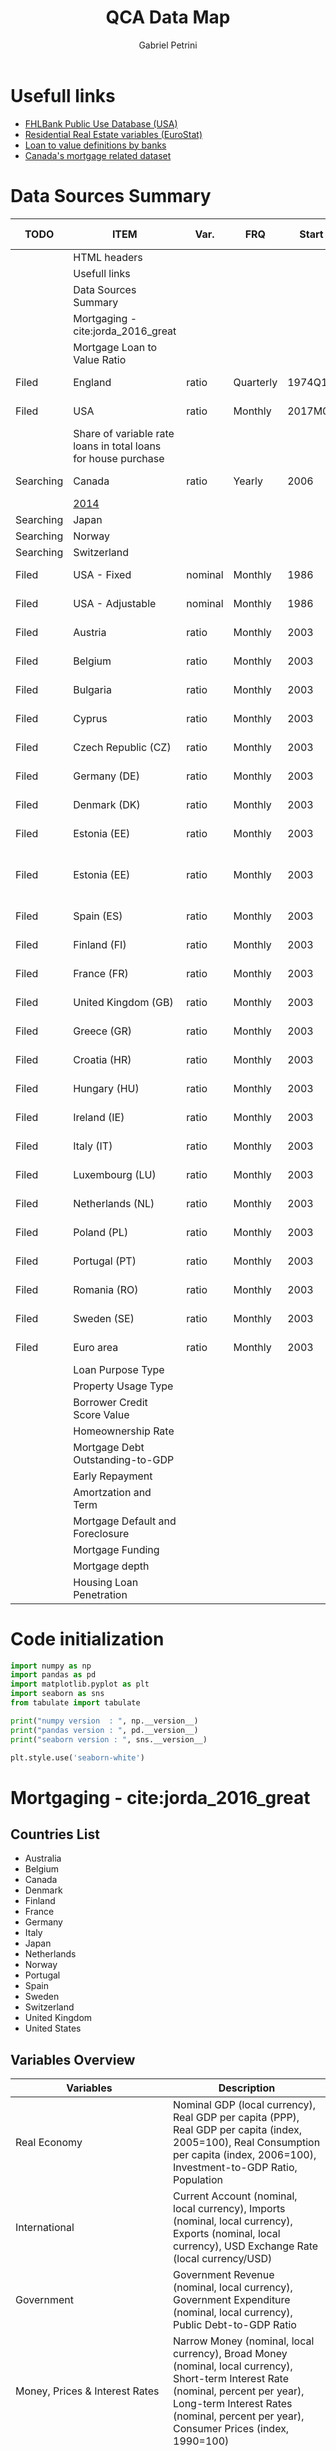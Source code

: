 #+OPTIONS: num:nil
#+TITLE: QCA Data Map
#+AUTHOR: Gabriel Petrini
#+startup: shrink
#+PROPERTY:header-args python :results output drawer :eval never-export :session map :exports both
* Properties :noexport:
#+TODO: Searching Filed | Downloaded Scripted Cleaned | NotFound
#+PROPERTY: COLUMNS  %TODO %ITEM %VAR_TYPE(Var.) %FREQUENCY(FRQ)  %START(Start) %END(End) %COVERAGE(Cov) %SEASONAL_ADJ(Season. Adj) %KEY(Key) %URL
#+PROPERTY: FREQUENCY_ALL Yearly Quarterly Monthly Weekly Daily
#+PROPERTY: START_ALL
#+PROPERTY: END_ALL
#+PROPERTY: DESCRIPTION_ALL
#+PROPERTY: KEY_ALL
#+PROPERTY: COVERAGE_ALL "Block and Domestic Currency" Country Region Province State City ZipCode
#+PROPERTY: PUBLIC_ALL Yes No
#+PROPERTY: SEASONAL_ADJ_ALL Yes No "Not Informed"
#+PROPERTY: VAR_TYPE_ALL "YoY pct" "pct change" "ratio" "nominal" "real" "index" "Dummy"


* HTML headers                                         :noexport:ignore:
#+HTML_HEAD: <link rel="stylesheet" type="text/css" href="http://www.pirilampo.org/styles/readtheorg/css/htmlize.css"/>
#+HTML_HEAD: <link rel="stylesheet" type="text/css" href="http://www.pirilampo.org/styles/readtheorg/css/readtheorg.css"/>

#+HTML_HEAD: <script src="https://ajax.googleapis.com/ajax/libs/jquery/2.1.3/jquery.min.js"></script>
#+HTML_HEAD: <script src="https://maxcdn.bootstrapcdn.com/bootstrap/3.3.4/js/bootstrap.min.js"></script>
#+HTML_HEAD: <script type="text/javascript" src="http://www.pirilampo.org/styles/lib/js/jquery.stickytableheaders.min.js"></script>
#+HTML_HEAD: <script type="text/javascript" src="http://www.pirilampo.org/styles/readtheorg/js/readtheorg.js"></script>

* Usefull links

- [[https://www.fhfa.gov/DataTools/Downloads/Documents/FHLBank-PUDB/AMA_PUDB_definitions_2019.pdf][FHLBank Public Use Database (USA)]]
- [[https://sdw.ecb.europa.eu/browse.do?node=9689356][Residential Real Estate variables (EuroStat)]]
- [[https://www.eba.europa.eu/sites/default/documents/files/documents/10180/526027/a63306a6-3010-426d-b35f-f18aad9bb25d/Loan%20to%20value%20definitions.pdf?retry=1][Loan to value definitions by banks]]
- [[https://www.cmhc-schl.gc.ca/en/data-and-research/data-tables/mortgage-consumer-credit-trends-cmas][Canada's mortgage related dataset]]
* Data Sources Summary

#+BEGIN: columnview :maxlevel 3 :id global
| TODO      | ITEM                                                           | Var.    | FRQ       |   Start |     End | Cov                         | Season. Adj  | Key                        | URL  |
|-----------+----------------------------------------------------------------+---------+-----------+---------+---------+-----------------------------+--------------+----------------------------+------|
|           | HTML headers                                                   |         |           |         |         |                             |              |                            |      |
|           | Usefull links                                                  |         |           |         |         |                             |              |                            |      |
|           | Data Sources Summary                                           |         |           |         |         |                             |              |                            |      |
|           | Mortgaging - cite:jorda_2016_great                             |         |           |         |         |                             |              |                            |      |
|           | Mortgage Loan to Value Ratio                                   |         |           |         |         |                             |              |                            |      |
| Filed     | England                                                        | ratio   | Quarterly |  1974Q1 |  2018Q3 | Country                     | Not Informed |                            | [[http://opendatacommunities.org/data/housing-market/ratio/loan-to-value][Link]] |
| Filed     | USA                                                            | ratio   | Monthly   | 2017M01 | 2020M03 | Country                     | Not Informed |                            | [[https://www.fhfa.gov/DataTools/Downloads/Documents/NATIONAL-MORTGAGE-DATABASE-(NMDB)-AGGREGATE-DATA/National-Statistics-for-New-Residential-Mortgages-in-the-United-States.xlsx][Link]] |
|           | Share of variable rate loans in total loans for house purchase |         |           |         |         |                             |              |                            |      |
| Searching | Canada                                                         | ratio   | Yearly    |    2006 |    2017 | Country                     | Not Informed |                            | [[https://www.canadianmortgagetrends.com/wp-content/uploads/2014/11/Res_Mtge_Mkt_Fall-Report-Final.pdf][Link]] |
|           | [[https://www.canadianmortgagetrends.com/wp-content/uploads/2014/11/Res_Mtge_Mkt_Fall-Report-Final.pdf][2014]]                                                           |         |           |         |         |                             |              |                            |      |
| Searching | Japan                                                          |         |           |         |         |                             |              |                            |      |
| Searching | Norway                                                         |         |           |         |         |                             |              |                            |      |
| Searching | Switzerland                                                    |         |           |         |         |                             |              |                            |      |
| Filed     | USA - Fixed                                                    | nominal | Monthly   |    1986 |    2018 | Country                     | Not Informed |                            | [[https://www.fhfa.gov/DataTools/Downloads/Documents/Historical-Summary-Tables/Table20-2019-by-Month.xls][Link]] |
| Filed     | USA - Adjustable                                               | nominal | Monthly   |    1986 |    2018 | Country                     | Not Informed |                            | [[https://www.fhfa.gov/DataTools/Downloads/Documents/Historical-Summary-Tables/Table23-2019-by-Month.xls][Link]] |
| Filed     | Austria                                                        | ratio   | Monthly   |    2003 |    2020 | Country                     | Not Informed | RAI.M.AT.SVLHPHH.EUR.MIR.Z | [[https://sdw.ecb.europa.eu/quickview.do?SERIES_KEY=304.RAI.M.AT.SVLHPHH.EUR.MIR.Z][Link]] |
| Filed     | Belgium                                                        | ratio   | Monthly   |    2003 |    2020 | Country                     | Not Informed | RAI.M.BE.SVLHPHH.EUR.MIR.Z | [[https://sdw.ecb.europa.eu/quickview.do?SERIES_KEY=304.RAI.M.BE.SVLHPHH.EUR.MIR.Z][Link]] |
| Filed     | Bulgaria                                                       | ratio   | Monthly   |    2003 |    2020 | Country                     | Not Informed | RAI.M.BG.SVLHPHH.U1.MIR.Z  | [[https://sdw.ecb.europa.eu/quickview.do?SERIES_KEY=304.RAI.M.BG.SVLHPHH.U1.MIR.Z][Link]] |
| Filed     | Cyprus                                                         | ratio   | Monthly   |    2003 |    2020 | Country                     | Not Informed | RAI.M.CY.SVLHPHH.EUR.MIR.Z | [[https://sdw.ecb.europa.eu/quickview.do?SERIES_KEY=304.RAI.M.CY.SVLHPHH.EUR.MIR.Z][Link]] |
| Filed     | Czech Republic (CZ)                                            | ratio   | Monthly   |    2003 |    2020 | Country                     | Not Informed | RAI.M.CZ.SVLHPHH.U1.MIR.Z  | [[https://sdw.ecb.europa.eu/quickview.do?SERIES_KEY=304.RAI.M.CZ.SVLHPHH.U1.MIR.Z][Link]] |
| Filed     | Germany (DE)                                                   | ratio   | Monthly   |    2003 |    2020 | Country                     | Not Informed | RAI.M.DE.SVLHPHH.EUR.MIR.Z | [[https://sdw.ecb.europa.eu/quickview.do?SERIES_KEY=304.RAI.M.DE.SVLHPHH.EUR.MIR.Z][Link]] |
| Filed     | Denmark (DK)                                                   | ratio   | Monthly   |    2003 |    2020 | Country                     | Not Informed | RAI.M.DK.SVLHPHH.U1.MIR.Z  | [[https://sdw.ecb.europa.eu/quickview.do?SERIES_KEY=304.RAI.M.DK.SVLHPHH.U1.MIR.Z][Link]] |
| Filed     | Estonia (EE)                                                   | ratio   | Monthly   |    2003 |    2020 | Country                     | Not Informed | RAI.M.DK.SVLHPHH.U1.MIR.Z  | [[https://sdw.ecb.europa.eu/quickview.do?SERIES_KEY=304.RAI.M.EE.SVLHPHH.EUR.MIR.Z][Link]] |
| Filed     | Estonia (EE)                                                   | ratio   | Monthly   |    2003 |    2020 | Block and Domestic Currency | Not Informed | RAI.M.EE.SVLHPHH.U1.MIR.Z  | [[https://sdw.ecb.europa.eu/quickview.do?SERIES_KEY=304.RAI.M.EE.SVLHPHH.U1.MIR.Z][Link]] |
| Filed     | Spain (ES)                                                     | ratio   | Monthly   |    2003 |    2020 | Country                     | Not Informed | RAI.M.ES.SVLHPHH.EUR.MIR.Z | [[https://sdw.ecb.europa.eu/quickview.do?SERIES_KEY=304.RAI.M.ES.SVLHPHH.EUR.MIR.Z][Link]] |
| Filed     | Finland (FI)                                                   | ratio   | Monthly   |    2003 |    2020 | Country                     | Not Informed | RAI.M.FI.SVLHPHH.EUR.MIR.Z | [[https://sdw.ecb.europa.eu/quickview.do?SERIES_KEY=304.RAI.M.ES.SVLHPHH.EUR.MIR.Z][Link]] |
| Filed     | France (FR)                                                    | ratio   | Monthly   |    2003 |    2020 | Country                     | Not Informed | RAI.M.FR.SVLHPHH.EUR.MIR.Z | [[https://sdw.ecb.europa.eu/quickview.do?SERIES_KEY=304.RAI.M.FR.SVLHPHH.EUR.MIR.Z][Link]] |
| Filed     | United Kingdom (GB)                                            | ratio   | Monthly   |    2003 |    2020 | Country                     | Not Informed | RAI.M.GB.SVLHPHH.GBP.MIR.Z | [[https://sdw.ecb.europa.eu/quickview.do?SERIES_KEY=304.RAI.M.GB.SVLHPHH.GBP.MIR.Z][Link]] |
| Filed     | Greece (GR)                                                    | ratio   | Monthly   |    2003 |    2020 | Country                     | Not Informed | RAI.M.GR.SVLHPHH.EUR.MIR.Z | [[https://sdw.ecb.europa.eu/quickview.do?SERIES_KEY=304.RAI.M.GR.SVLHPHH.EUR.MIR.Z][Link]] |
| Filed     | Croatia (HR)                                                   | ratio   | Monthly   |    2003 |    2020 | Country                     | Not Informed | RAI.M.HR.SVLHPHH.U1.MIR.Z  | [[https://sdw.ecb.europa.eu/quickview.do?SERIES_KEY=304.RAI.M.HR.SVLHPHH.U1.MIR.Z][Link]] |
| Filed     | Hungary (HU)                                                   | ratio   | Monthly   |    2003 |    2020 | Country                     | Not Informed | RAI.M.HU.SVLHPHH.U1.MIR.Z  | [[https://sdw.ecb.europa.eu/quickview.do?SERIES_KEY=304.RAI.M.HU.SVLHPHH.U1.MIR.Z][Link]] |
| Filed     | Ireland (IE)                                                   | ratio   | Monthly   |    2003 |    2020 | Country                     | Not Informed | RAI.M.IE.SVLHPHH.EUR.MIR.Z | [[https://sdw.ecb.europa.eu/quickview.do?SERIES_KEY=304.RAI.M.IE.SVLHPHH.EUR.MIR.Z][Link]] |
| Filed     | Italy (IT)                                                     | ratio   | Monthly   |    2003 |    2020 | Country                     | Not Informed | RAI.M.IT.SVLHPHH.EUR.MIR.Z | [[https://sdw.ecb.europa.eu/quickview.do?SERIES_KEY=304.RAI.M.IT.SVLHPHH.EUR.MIR.Z][Link]] |
| Filed     | Luxembourg (LU)                                                | ratio   | Monthly   |    2003 |    2020 | Country                     | Not Informed | RAI.M.LU.SVLHPHH.EUR.MIR.Z | [[https://sdw.ecb.europa.eu/quickview.do?SERIES_KEY=304.RAI.M.LU.SVLHPHH.EUR.MIR.Z][Link]] |
| Filed     | Netherlands (NL)                                               | ratio   | Monthly   |    2003 |    2020 | Country                     | Not Informed | RAI.M.NL.SVLHPHH.EUR.MIR.Z | [[https://sdw.ecb.europa.eu/quickview.do?SERIES_KEY=304.RAI.M.NL.SVLHPHH.EUR.MIR.Z][Link]] |
| Filed     | Poland (PL)                                                    | ratio   | Monthly   |    2003 |    2020 | Country                     | Not Informed | RAI.M.PL.SVLHPHH.U1.MIR.Z  | [[https://sdw.ecb.europa.eu/quickview.do?SERIES_KEY=304.RAI.M.PL.SVLHPHH.U1.MIR.Z][Link]] |
| Filed     | Portugal (PT)                                                  | ratio   | Monthly   |    2003 |    2020 | Country                     | Not Informed | RAI.M.PT.SVLHPHH.EUR.MIR.Z | [[https://sdw.ecb.europa.eu/quickview.do?SERIES_KEY=304.RAI.M.PT.SVLHPHH.EUR.MIR.Z][Link]] |
| Filed     | Romania (RO)                                                   | ratio   | Monthly   |    2003 |    2020 | Country                     | Not Informed | RAI.M.SE.SVLHPHH.U1.MIR.Z  | [[https://sdw.ecb.europa.eu/quickview.do?SERIES_KEY=304.RAI.M.RO.SVLHPHH.U1.MIR.Z][Link]] |
| Filed     | Sweden (SE)                                                    | ratio   | Monthly   |    2003 |    2020 | Country                     | Not Informed | RAI.M.SE.SVLHPHH.U1.MIR.Z  | [[https://sdw.ecb.europa.eu/quickview.do?SERIES_KEY=304.RAI.M.SE.SVLHPHH.U1.MIR.Z][Link]] |
| Filed     | Euro area                                                      | ratio   | Monthly   |    2003 |    2020 | Country                     | Not Informed | RAI.M.U2.SVLHPHH.EUR.MIR.Z | [[https://sdw.ecb.europa.eu/quickview.do?SERIES_KEY=304.RAI.M.U2.SVLHPHH.EUR.MIR.Z][Link]] |
|           | Loan Purpose Type                                              |         |           |         |         |                             |              |                            |      |
|           | Property Usage Type                                            |         |           |         |         |                             |              |                            |      |
|           | Borrower Credit Score Value                                    |         |           |         |         |                             |              |                            |      |
|           | Homeownership Rate                                             |         |           |         |         |                             |              |                            |      |
|           | Mortgage Debt Outstanding-to-GDP                               |         |           |         |         |                             |              |                            |      |
|           | Early Repayment                                                |         |           |         |         |                             |              |                            |      |
|           | Amortzation and Term                                           |         |           |         |         |                             |              |                            |      |
|           | Mortgage Default and Foreclosure                               |         |           |         |         |                             |              |                            |      |
|           | Mortgage Funding                                               |         |           |         |         |                             |              |                            |      |
|           | Mortgage depth                                                 |         |           |         |         |                             |              |                            |      |
|           | Housing Loan Penetration                                       |         |           |         |         |                             |              |                            |      |
#+END

* Code initialization

#+begin_src python
import numpy as np
import pandas as pd
import matplotlib.pyplot as plt
import seaborn as sns
from tabulate import tabulate

print("numpy version  : ", np.__version__)
print("pandas version : ", pd.__version__)
print("seaborn version : ", sns.__version__)

plt.style.use('seaborn-white')
#+end_src

#+RESULTS:
:results:
numpy version  :  1.18.4
pandas version :  1.1.3
seaborn version :  0.11.0
:end:

* Mortgaging - cite:jorda_2016_great
:PROPERTIES:
:URL:     [[http://www.macrohistory.net/data/][Link]] 
:FREQUENCY: Yearly
:START:    1970 
:END:      2016
:DESCRIPTION: "The database covers 17 advanced economies since 1870 on an annual basis. It comprises 45 real and nominal variables. Among these, there are time series that had been hitherto unavailable to researchers, among them financial variables such as bank credit to the non-financial private sector, mortgage lending and long-term returns on housing, equities, bonds and bills. The database captures the near-universe of advanced-country macroeconomic and asset price dynamics, covering on average over 90 percent of advanced-economy output and over 50 percent of world output."
:COVERAGE: Block and Domestic Currency
:PUBLIC:   Yes
:SEASONAL_ADJ: No
:VAR_TYPE: real
:END:
** Countries List

- Australia
- Belgium
- Canada
- Denmark
- Finland
- France
- Germany
- Italy
- Japan
- Netherlands
- Norway
- Portugal
- Spain
- Sweden
- Switzerland
- United Kingdom
- United States
  
** Variables Overview
|--------------------------------+-----------------------------------------------------------------------------------------------------------------------------------------------------------------------------------------------------------------------------------------------------------------------------|
| Variables                      | Description                                                                                                                                                                                                                                                                 |
| <30>                           | <30>                                                                                                                                                                                                                                                                        |
|--------------------------------+-----------------------------------------------------------------------------------------------------------------------------------------------------------------------------------------------------------------------------------------------------------------------------|
| Real Economy                   | Nominal GDP (local currency), Real GDP per capita (PPP), Real GDP per capita (index, 2005=100), Real Consumption per capita (index, 2006=100), Investment-to-GDP Ratio, Population                                                                                          |
| International                  | Current Account (nominal, local currency), Imports (nominal, local currency), Exports (nominal, local currency), USD Exchange Rate (local currency/USD)                                                                                                                     |
| Government                     | Government Revenue (nominal, local currency), Government Expenditure (nominal, local currency), Public Debt-to-GDP Ratio                                                                                                                                                    |
| Money, Prices & Interest Rates | Narrow Money (nominal, local currency), Broad Money (nominal, local currency), Short-term Interest Rate (nominal, percent per year), Long-term Interest Rates (nominal, percent per year), Consumer Prices (index, 1990=100)                                                |
| Credit Data                    | Total Loans to Non-financial Private Sector (nominal, local currency), Mortgage Loans to Non-financial Private Sector (nominal, local currency), Total Loans to Households (nominal, local currency), Total Loans to Business (nominal, local currency)                     |
| House Prices                   | House Prices (index, 1990=100)                                                                                                                                                                                                                                              |
| Crisis Dates                   | Systemic Financial Crisis (0-1 dummy)                                                                                                                                                                                                                                       |
| Rates of Return                | Equity Total Return, Capital Gain and Dividend Yield; Housing Total Return, Capital Gain and Rental Yield; Government Bond Total Return, Government Bill Rate; Total Rates of Return on Risky and Safe Assets, and on Overall Wealth. All data are nominal, local currency. |
| Peg Data                       | Peg (0-1 dummy), Strict Peg (0-1 dummy), Peg Type (Base, Peg, Float), Peg Base                                                                                                                                                                                              |
|--------------------------------+-----------------------------------------------------------------------------------------------------------------------------------------------------------------------------------------------------------------------------------------------------------------------------|

** Quick inspection
#+begin_src python :results pp
df = pd.read_excel(
    io="http://www.macrohistory.net/JST/JSTdatasetR4.xlsx",
    sheet_name="Data",
    index_col=[2, 0],
    parse_dates=True,
)
df = df.drop(["country", "ifs", "peg_type", "peg_base"], axis="columns")
print(df.describe())
#+end_src

#+RESULTS:
#+begin_example
                 pop       rgdpmad       rgdppc       rconpc           gdp  ...    bond_rate   eq_div_rtn   capital_tr     risky_tr      safe_tr
count    2499.000000   2499.000000  2499.000000  2411.000000  2.474000e+03  ...  2301.000000  2083.000000  1763.000000  1786.000000  2168.000000
mean    31955.383336   8682.644589    37.832058    40.043222  2.177163e+06  ...     0.055887     0.043225     0.100468     0.112592     0.052806
std     45230.239000   7551.731010    32.145419    30.860849  1.468816e+07  ...     0.030687     0.017700     0.091458     0.111806     0.048646
min      1675.000000    737.375497     3.263085     4.074400  1.250757e-11  ...    -0.000400     0.000000    -0.232140    -0.238515    -0.152371
25%      5107.933000   2771.511473    12.509331    15.235000  3.262150e+01  ...     0.036950     0.032460     0.049847     0.051196     0.026311
50%     10605.870000   5193.394590    22.125076    26.560000  1.613274e+03  ...     0.046900     0.043091     0.091775     0.103964     0.043828
75%     45613.500000  14024.706784    61.578296    64.933650  4.150800e+04  ...     0.064158     0.053744     0.139122     0.162037     0.069026
max    322783.332739  36359.374592   117.645175   115.435926  1.861064e+08  ...     0.237154     0.138189     1.144161     1.281639     0.408514

[8 rows x 45 columns]
#+end_example

** Comparing mortgaging average pre-2007 and post-2008

#+begin_src python :results graphics file :file ./figs/Jorda_TQCA_Outcome.png
tmp = df.reset_index(level=[0,1]).loc[:,['iso', 'year','tmort', 'tloans']].copy(deep=True)
tmp.set_index(['year'], inplace=True)
tmp["Mortgaging"] = tmp["tmort"]/tmp['tloans']
tmp = tmp.pivot(columns='iso', values='Mortgaging')
tmp = ((tmp.loc['2009-01-01':,:].mean() - tmp.loc[:'2006-01-01',:].mean())/(tmp.loc[:'2006-01-01',:].mean()))
tmp.index.name = 'Country'
tmp = tmp.sort_values(ascending=False)
tmp.to_csv('./raw/Jorda_TQCA_Outcome_2009_2007.csv', header=['DMRTG])
fig, ax = plt.subplots(figsize=(8,5))
tmp.plot(
    kind='bar',
    edgecolor='black',
    lw=2,
    ax=ax
)
sns.despine()

ax.set_title('avg(Mortgaging post 2009) - avg(Mortgaging pre 2007)')

fig.savefig(
    './figs/Jorda_TQCA_Outcome.png',
    dpi=300,
    bbox_inches='tight'
)

plt.close()
#+end_src

#+RESULTS:
[[file:./figs/Jorda_TQCA_Outcome.png]]

* Mortgage Loan to Value Ratio
** Filed England
:PROPERTIES:
:URL:      [[http://opendatacommunities.org/data/housing-market/ratio/loan-to-value][Link]]
:FREQUENCY: Quarterly
:START:    1974Q1
:END:      2018Q3
:DESCRIPTION: "This dataset contains quarterly median loan to value ratios for first time buyers in England."
:COVERAGE: Country
:PUBLIC:   Yes
:SEASONAL_ADJ: Not Informed
:VAR_TYPE: ratio
:END:

** Filed USA
:PROPERTIES:
:URL: [[https://www.fhfa.gov/DataTools/Downloads/Documents/NATIONAL-MORTGAGE-DATABASE-(NMDB)-AGGREGATE-DATA/National-Statistics-for-New-Residential-Mortgages-in-the-United-States.xlsx][Link]]
:FREQUENCY: Monthly
:START:    2017M01
:END:      2020M03
:DESCRIPTION: "The National Mortgage Database (NMDB®) is a nationally representative five percent sample of residential mortgages in the United States."
:COVERAGE: Country
:PUBLIC:   Yes
:SEASONAL_ADJ: Not Informed
:VAR_TYPE: ratio
:END:

This dataset has one year data per spreadcheet. Additionaly, there are other data of interest such as:
- LTV by Ratio Class
- Average Credit Score
  + Share of Mortgages with Credit Score Below 600 (%)
- Average Term Maturity (Years)

*OBS:* Date for *New* Residential Mortgage.

* Share of variable rate loans in total loans for house purchase
** Searching Canada
:PROPERTIES:
:URL: [[https://www.canadianmortgagetrends.com/wp-content/uploads/2014/11/Res_Mtge_Mkt_Fall-Report-Final.pdf][Link]]
:FREQUENCY: Yearly
:START:    2006
:END:      2017
:DESCRIPTION: "Report result"
:COVERAGE: Country
:PUBLIC:   Yes
:SEASONAL_ADJ: Not Informed
:VAR_TYPE: ratio
:END:

*** [[https://www.canadianmortgagetrends.com/wp-content/uploads/2014/11/Res_Mtge_Mkt_Fall-Report-Final.pdf][2014]]

** Searching Japan
** Searching Norway
** Searching Switzerland
** Filed USA - Fixed
:PROPERTIES:
:URL: [[https://www.fhfa.gov/DataTools/Downloads/Documents/Historical-Summary-Tables/Table20-2019-by-Month.xls][Link]]
:FREQUENCY: Monthly
:START:    1986
:END:      2018
:DESCRIPTION: "The National Mortgage Database (NMDB®) is a nationally representative five percent sample of residential mortgages in the United States."
:COVERAGE: Country
:PUBLIC:   Yes
:SEASONAL_ADJ: Not Informed
:VAR_TYPE: nominal
:END:

** Filed USA - Adjustable
:PROPERTIES:
:URL: [[https://www.fhfa.gov/DataTools/Downloads/Documents/Historical-Summary-Tables/Table23-2019-by-Month.xls][Link]]
:FREQUENCY: Monthly
:START:    1986
:END:      2018
:DESCRIPTION: "The National Mortgage Database (NMDB®) is a nationally representative five percent sample of residential mortgages in the United States."
:COVERAGE: Country
:PUBLIC:   Yes
:SEASONAL_ADJ: Not Informed
:VAR_TYPE: nominal
:END:

** Filed Austria
:PROPERTIES:
:URL: [[https://sdw.ecb.europa.eu/quickview.do?SERIES_KEY=304.RAI.M.AT.SVLHPHH.EUR.MIR.Z][Link]]
:FREQUENCY: Monthly
:START:    2003
:END:      2020
:DESCRIPTION: "Share of variable rate loans in total loans for house purchase"
:COVERAGE: Country
:PUBLIC:   Yes
:SEASONAL_ADJ: Not Informed
:VAR_TYPE: ratio
:KEY:  RAI.M.AT.SVLHPHH.EUR.MIR.Z
:END:

** Filed Belgium
:PROPERTIES:
:URL: [[https://sdw.ecb.europa.eu/quickview.do?SERIES_KEY=304.RAI.M.BE.SVLHPHH.EUR.MIR.Z][Link]]
:FREQUENCY: Monthly
:START:    2003
:END:      2020
:DESCRIPTION: "Share of variable rate loans in total loans for house purchase"
:COVERAGE: Country
:PUBLIC:   Yes
:SEASONAL_ADJ: Not Informed
:VAR_TYPE: ratio
:KEY:   RAI.M.BE.SVLHPHH.EUR.MIR.Z
:END:

** Filed Bulgaria
:PROPERTIES:
:URL: [[https://sdw.ecb.europa.eu/quickview.do?SERIES_KEY=304.RAI.M.BG.SVLHPHH.U1.MIR.Z][Link]]
:FREQUENCY: Monthly
:START:    2003
:END:      2020
:DESCRIPTION: "Share of variable rate loans in total loans for house purchase"
:COVERAGE: Country
:PUBLIC:   Yes
:SEASONAL_ADJ: Not Informed
:VAR_TYPE: ratio
:KEY:    RAI.M.BG.SVLHPHH.U1.MIR.Z
:END:

** Filed Cyprus
:PROPERTIES:
:URL: [[https://sdw.ecb.europa.eu/quickview.do?SERIES_KEY=304.RAI.M.CY.SVLHPHH.EUR.MIR.Z][Link]]
:FREQUENCY: Monthly
:START:    2003
:END:      2020
:DESCRIPTION: "Share of variable rate loans in total loans for house purchase"
:COVERAGE: Country
:PUBLIC:   Yes
:SEASONAL_ADJ: Not Informed
:VAR_TYPE: ratio
:KEY:  RAI.M.CY.SVLHPHH.EUR.MIR.Z
:END:

** Filed Czech Republic (CZ)
:PROPERTIES:
:URL: [[https://sdw.ecb.europa.eu/quickview.do?SERIES_KEY=304.RAI.M.CZ.SVLHPHH.U1.MIR.Z][Link]]
:FREQUENCY: Monthly
:START:    2003
:END:      2020
:DESCRIPTION: "Share of variable rate loans in total loans for house purchase"
:COVERAGE: Country
:PUBLIC:   Yes
:SEASONAL_ADJ: Not Informed
:VAR_TYPE: ratio
:KEY:  RAI.M.CZ.SVLHPHH.U1.MIR.Z
:END:

** Filed Germany (DE)
:PROPERTIES:
:URL: [[https://sdw.ecb.europa.eu/quickview.do?SERIES_KEY=304.RAI.M.DE.SVLHPHH.EUR.MIR.Z][Link]]
:FREQUENCY: Monthly
:START:    2003
:END:      2020
:DESCRIPTION: "Share of variable rate loans in total loans for house purchase"
:COVERAGE: Country
:PUBLIC:   Yes
:SEASONAL_ADJ: Not Informed
:VAR_TYPE: ratio
:KEY:   RAI.M.DE.SVLHPHH.EUR.MIR.Z
:END:

** Filed Denmark (DK)
:PROPERTIES:
:URL: [[https://sdw.ecb.europa.eu/quickview.do?SERIES_KEY=304.RAI.M.DK.SVLHPHH.U1.MIR.Z][Link]]
:FREQUENCY: Monthly
:START:    2003
:END:      2020
:DESCRIPTION: "Share of variable rate loans in total loans for house purchase"
:COVERAGE: Country
:PUBLIC:   Yes
:SEASONAL_ADJ: Not Informed
:VAR_TYPE: ratio
:KEY:  RAI.M.DK.SVLHPHH.U1.MIR.Z
:END:

** Filed Estonia (EE)
:PROPERTIES:
:URL:  [[https://sdw.ecb.europa.eu/quickview.do?SERIES_KEY=304.RAI.M.EE.SVLHPHH.EUR.MIR.Z][Link]]
:FREQUENCY: Monthly
:START:    2003
:END:      2020
:DESCRIPTION: "Share of variable rate loans in total loans for house purchase"
:COVERAGE: Country
:PUBLIC:   Yes
:SEASONAL_ADJ: Not Informed
:VAR_TYPE: ratio
:KEY:  RAI.M.DK.SVLHPHH.U1.MIR.Z
:END:

** Filed Estonia (EE)
:PROPERTIES:
:URL: [[https://sdw.ecb.europa.eu/quickview.do?SERIES_KEY=304.RAI.M.EE.SVLHPHH.U1.MIR.Z][Link]]
:FREQUENCY: Monthly
:START:    2003
:END:      2020
:DESCRIPTION: "Share of variable rate loans in total loans for house purchase"
:COVERAGE: Block and Domestic Currency
:PUBLIC:   Yes
:SEASONAL_ADJ: Not Informed
:VAR_TYPE: ratio
:KEY:  RAI.M.EE.SVLHPHH.U1.MIR.Z
:END:

** Filed Spain (ES)
:PROPERTIES:
:URL: [[https://sdw.ecb.europa.eu/quickview.do?SERIES_KEY=304.RAI.M.ES.SVLHPHH.EUR.MIR.Z][Link]]
:FREQUENCY: Monthly
:START:    2003
:END:      2020
:DESCRIPTION: "Share of variable rate loans in total loans for house purchase"
:COVERAGE: Country
:PUBLIC:   Yes
:SEASONAL_ADJ: Not Informed
:VAR_TYPE: ratio
:KEY:  RAI.M.ES.SVLHPHH.EUR.MIR.Z
:END:

** Filed Finland (FI)
:PROPERTIES:
:URL: [[https://sdw.ecb.europa.eu/quickview.do?SERIES_KEY=304.RAI.M.ES.SVLHPHH.EUR.MIR.Z][Link]]
:FREQUENCY: Monthly
:START:    2003
:END:      2020
:DESCRIPTION: "Share of variable rate loans in total loans for house purchase"
:COVERAGE: Country
:PUBLIC:   Yes
:SEASONAL_ADJ: Not Informed
:VAR_TYPE: ratio
:KEY:  RAI.M.FI.SVLHPHH.EUR.MIR.Z
:END:

** Filed France (FR)
:PROPERTIES:
:URL: [[https://sdw.ecb.europa.eu/quickview.do?SERIES_KEY=304.RAI.M.FR.SVLHPHH.EUR.MIR.Z][Link]]
:FREQUENCY: Monthly
:START:    2003
:END:      2020
:DESCRIPTION: "Share of variable rate loans in total loans for house purchase"
:COVERAGE: Country
:PUBLIC:   Yes
:SEASONAL_ADJ: Not Informed
:VAR_TYPE: ratio
:KEY:  RAI.M.FR.SVLHPHH.EUR.MIR.Z
:END:

** Filed United Kingdom (GB)
:PROPERTIES:
:URL: [[https://sdw.ecb.europa.eu/quickview.do?SERIES_KEY=304.RAI.M.GB.SVLHPHH.GBP.MIR.Z][Link]]
:FREQUENCY: Monthly
:START:    2003
:END:      2020
:DESCRIPTION: "Share of variable rate loans in total loans for house purchase"
:COVERAGE: Country
:PUBLIC:   Yes
:SEASONAL_ADJ: Not Informed
:VAR_TYPE: ratio
:KEY:  RAI.M.GB.SVLHPHH.GBP.MIR.Z
:END:

** Filed Greece (GR)
:PROPERTIES:
:URL: [[https://sdw.ecb.europa.eu/quickview.do?SERIES_KEY=304.RAI.M.GR.SVLHPHH.EUR.MIR.Z][Link]]
:FREQUENCY: Monthly
:START:    2003
:END:      2020
:DESCRIPTION: "Share of variable rate loans in total loans for house purchase"
:COVERAGE: Country
:PUBLIC:   Yes
:SEASONAL_ADJ: Not Informed
:VAR_TYPE: ratio
:KEY:  RAI.M.GR.SVLHPHH.EUR.MIR.Z
:END:

** Filed Croatia (HR)
:PROPERTIES:
:URL: [[https://sdw.ecb.europa.eu/quickview.do?SERIES_KEY=304.RAI.M.HR.SVLHPHH.U1.MIR.Z][Link]]
:FREQUENCY: Monthly
:START:    2003
:END:      2020
:DESCRIPTION: "Share of variable rate loans in total loans for house purchase"
:COVERAGE: Country
:PUBLIC:   Yes
:SEASONAL_ADJ: Not Informed
:VAR_TYPE: ratio
:KEY:  RAI.M.HR.SVLHPHH.U1.MIR.Z
:END:

** Filed Hungary (HU)
:PROPERTIES:
:URL: [[https://sdw.ecb.europa.eu/quickview.do?SERIES_KEY=304.RAI.M.HU.SVLHPHH.U1.MIR.Z][Link]]
:FREQUENCY: Monthly
:START:    2003
:END:      2020
:DESCRIPTION: "Share of variable rate loans in total loans for house purchase"
:COVERAGE: Country
:PUBLIC:   Yes
:SEASONAL_ADJ: Not Informed
:VAR_TYPE: ratio
:KEY:  RAI.M.HU.SVLHPHH.U1.MIR.Z
:END:

** Filed Ireland (IE)
:PROPERTIES:
:URL: [[https://sdw.ecb.europa.eu/quickview.do?SERIES_KEY=304.RAI.M.IE.SVLHPHH.EUR.MIR.Z][Link]]
:FREQUENCY: Monthly
:START:    2003
:END:      2020
:DESCRIPTION: "Share of variable rate loans in total loans for house purchase"
:COVERAGE: Country
:PUBLIC:   Yes
:SEASONAL_ADJ: Not Informed
:VAR_TYPE: ratio
:KEY: RAI.M.IE.SVLHPHH.EUR.MIR.Z
:END:

** Filed Italy (IT)
:PROPERTIES:
:URL: [[https://sdw.ecb.europa.eu/quickview.do?SERIES_KEY=304.RAI.M.IT.SVLHPHH.EUR.MIR.Z][Link]]
:FREQUENCY: Monthly
:START:    2003
:END:      2020
:DESCRIPTION: "Share of variable rate loans in total loans for house purchase"
:COVERAGE: Country
:PUBLIC:   Yes
:SEASONAL_ADJ: Not Informed
:VAR_TYPE: ratio
:KEY:  RAI.M.IT.SVLHPHH.EUR.MIR.Z
:END:

** Filed Luxembourg (LU)
:PROPERTIES:
:URL: [[https://sdw.ecb.europa.eu/quickview.do?SERIES_KEY=304.RAI.M.LU.SVLHPHH.EUR.MIR.Z][Link]]
:FREQUENCY: Monthly
:START:    2003
:END:      2020
:DESCRIPTION: "Share of variable rate loans in total loans for house purchase"
:COVERAGE: Country
:PUBLIC:   Yes
:SEASONAL_ADJ: Not Informed
:VAR_TYPE: ratio
:KEY:  RAI.M.LU.SVLHPHH.EUR.MIR.Z
:END:

** Filed Netherlands (NL)
:PROPERTIES:
:URL: [[https://sdw.ecb.europa.eu/quickview.do?SERIES_KEY=304.RAI.M.NL.SVLHPHH.EUR.MIR.Z][Link]]
:FREQUENCY: Monthly
:START:    2003
:END:      2020
:DESCRIPTION: "Share of variable rate loans in total loans for house purchase"
:COVERAGE: Country
:PUBLIC:   Yes
:SEASONAL_ADJ: Not Informed
:VAR_TYPE: ratio
:KEY:  RAI.M.NL.SVLHPHH.EUR.MIR.Z
:END:

** Filed Poland (PL)
:PROPERTIES:
:URL: [[https://sdw.ecb.europa.eu/quickview.do?SERIES_KEY=304.RAI.M.PL.SVLHPHH.U1.MIR.Z][Link]]
:FREQUENCY: Monthly
:START:    2003
:END:      2020
:DESCRIPTION: "Share of variable rate loans in total loans for house purchase"
:COVERAGE: Country
:PUBLIC:   Yes
:SEASONAL_ADJ: Not Informed
:VAR_TYPE: ratio
:KEY:  RAI.M.PL.SVLHPHH.U1.MIR.Z
:END:

** Filed Portugal (PT)
:PROPERTIES:
:URL: [[https://sdw.ecb.europa.eu/quickview.do?SERIES_KEY=304.RAI.M.PT.SVLHPHH.EUR.MIR.Z][Link]]
:FREQUENCY: Monthly
:START:    2003
:END:      2020
:DESCRIPTION: "Share of variable rate loans in total loans for house purchase"
:COVERAGE: Country
:PUBLIC:   Yes
:SEASONAL_ADJ: Not Informed
:VAR_TYPE: ratio
:KEY: RAI.M.PT.SVLHPHH.EUR.MIR.Z
:END:

** Filed Romania (RO)
:PROPERTIES:
:URL: [[https://sdw.ecb.europa.eu/quickview.do?SERIES_KEY=304.RAI.M.RO.SVLHPHH.U1.MIR.Z][Link]]
:FREQUENCY: Monthly
:START:    2003
:END:      2020
:DESCRIPTION: "Share of variable rate loans in total loans for house purchase"
:COVERAGE: Country
:PUBLIC:   Yes
:SEASONAL_ADJ: Not Informed
:VAR_TYPE: ratio
:KEY:  RAI.M.SE.SVLHPHH.U1.MIR.Z
:END:

** Filed Sweden (SE)
:PROPERTIES:
:URL: [[https://sdw.ecb.europa.eu/quickview.do?SERIES_KEY=304.RAI.M.SE.SVLHPHH.U1.MIR.Z][Link]]
:FREQUENCY: Monthly
:START:    2003
:END:      2020
:DESCRIPTION: "Share of variable rate loans in total loans for house purchase"
:COVERAGE: Country
:PUBLIC:   Yes
:SEASONAL_ADJ: Not Informed
:VAR_TYPE: ratio
:KEY:  RAI.M.SE.SVLHPHH.U1.MIR.Z
:END:

** Filed Euro area
:PROPERTIES:
:URL: [[https://sdw.ecb.europa.eu/quickview.do?SERIES_KEY=304.RAI.M.U2.SVLHPHH.EUR.MIR.Z][Link]]
:FREQUENCY: Monthly
:START:    2003
:END:      2020
:DESCRIPTION: "Share of variable rate loans in total loans for house purchase"
:COVERAGE: Country
:PUBLIC:   Yes
:SEASONAL_ADJ: Not Informed
:VAR_TYPE: ratio
:KEY:  RAI.M.U2.SVLHPHH.EUR.MIR.Z
:END:


* Loan Purpose Type

* Property Usage Type

* Borrower Credit Score Value

* Homeownership Rate

* Mortgage Debt Outstanding-to-GDP

* Early Repayment

* Amortzation and Term

* Mortgage Default and Foreclosure

* Mortgage Funding

* Mortgage depth

* Housing Loan Penetration
